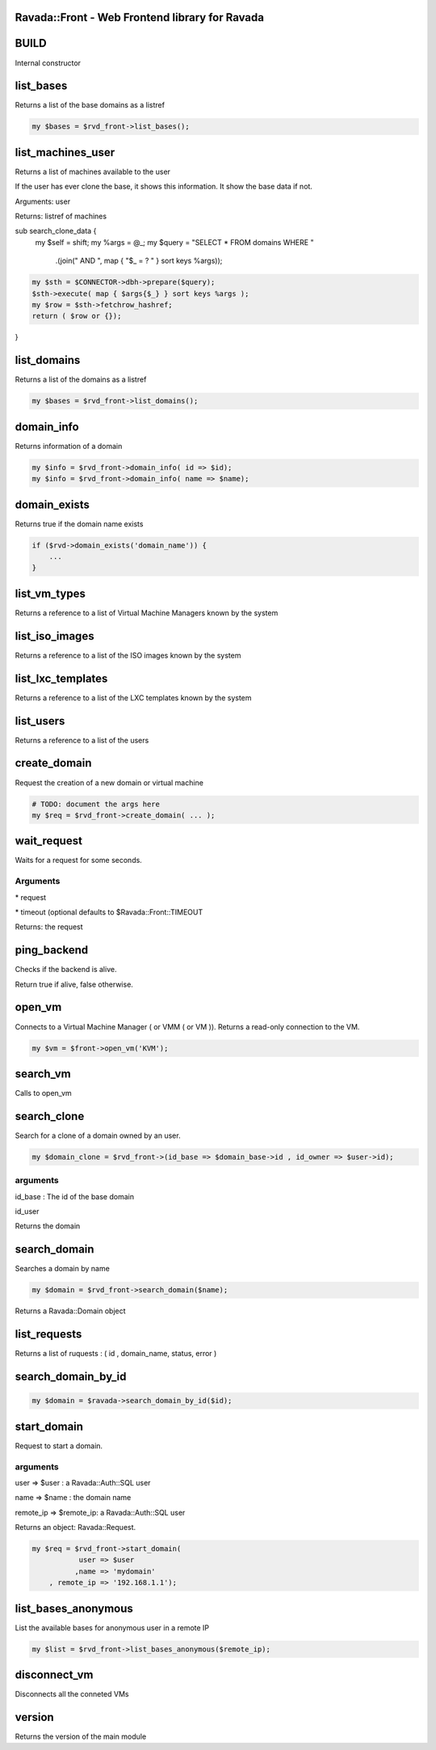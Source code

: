 .. highlight:: perl


Ravada::Front - Web Frontend library for Ravada
===============================================

BUILD
=====


Internal constructor


list_bases
==========


Returns a list of the base domains as a listref


.. code-block:: perl

     my $bases = $rvd_front->list_bases();



list_machines_user
==================


Returns a list of machines available to the user

If the user has ever clone the base, it shows this information. It show the
base data if not.

Arguments: user

Returns: listref of machines

sub search_clone_data {
    my $self = shift;
    my %args = @_;
    my $query = "SELECT \* FROM domains WHERE "
        .(join(" AND ", map { "$_ = ? " } sort keys %args));


.. code-block:: perl

     my $sth = $CONNECTOR->dbh->prepare($query);
     $sth->execute( map { $args{$_} } sort keys %args );
     my $row = $sth->fetchrow_hashref;
     return ( $row or {});


}


list_domains
============


Returns a list of the domains as a listref


.. code-block:: perl

     my $bases = $rvd_front->list_domains();



domain_info
===========


Returns information of a domain


.. code-block:: perl

     my $info = $rvd_front->domain_info( id => $id);
     my $info = $rvd_front->domain_info( name => $name);



domain_exists
=============


Returns true if the domain name exists


.. code-block:: perl

     if ($rvd->domain_exists('domain_name')) {
         ...
     }



list_vm_types
=============


Returns a reference to a list of Virtual Machine Managers known by the system


list_iso_images
===============


Returns a reference to a list of the ISO images known by the system


list_lxc_templates
==================


Returns a reference to a list of the LXC templates known by the system


list_users
==========


Returns a reference to a list of the users


create_domain
=============


Request the creation of a new domain or virtual machine


.. code-block:: perl

     # TODO: document the args here
     my $req = $rvd_front->create_domain( ... );



wait_request
============


Waits for a request for some seconds.

Arguments
---------



\* request



\* timeout (optional defaults to $Ravada::Front::TIMEOUT



Returns: the request



ping_backend
============


Checks if the backend is alive.

Return true if alive, false otherwise.


open_vm
=======


Connects to a Virtual Machine Manager ( or VMM ( or VM )).
Returns a read-only connection to the VM.


.. code-block:: perl

   my $vm = $front->open_vm('KVM');



search_vm
=========


Calls to open_vm


search_clone
============


Search for a clone of a domain owned by an user.


.. code-block:: perl

     my $domain_clone = $rvd_front->(id_base => $domain_base->id , id_owner => $user->id);


arguments
---------



id_base : The id of the base domain



id_user



Returns the domain



search_domain
=============


Searches a domain by name


.. code-block:: perl

     my $domain = $rvd_front->search_domain($name);


Returns a Ravada::Domain object


list_requests
=============


Returns a list of ruquests : ( id , domain_name, status, error )


search_domain_by_id
===================



.. code-block:: perl

   my $domain = $ravada->search_domain_by_id($id);



start_domain
============


Request to start a domain.

arguments
---------



user => $user : a Ravada::Auth::SQL user



name => $name : the domain name



remote_ip => $remote_ip: a Ravada::Auth::SQL user



Returns an object: Ravada::Request.


.. code-block:: perl

     my $req = $rvd_front->start_domain(
                user => $user
               ,name => 'mydomain'
         , remote_ip => '192.168.1.1');




list_bases_anonymous
====================


List the available bases for anonymous user in a remote IP


.. code-block:: perl

     my $list = $rvd_front->list_bases_anonymous($remote_ip);



disconnect_vm
=============


Disconnects all the conneted VMs


version
=======


Returns the version of the main module


